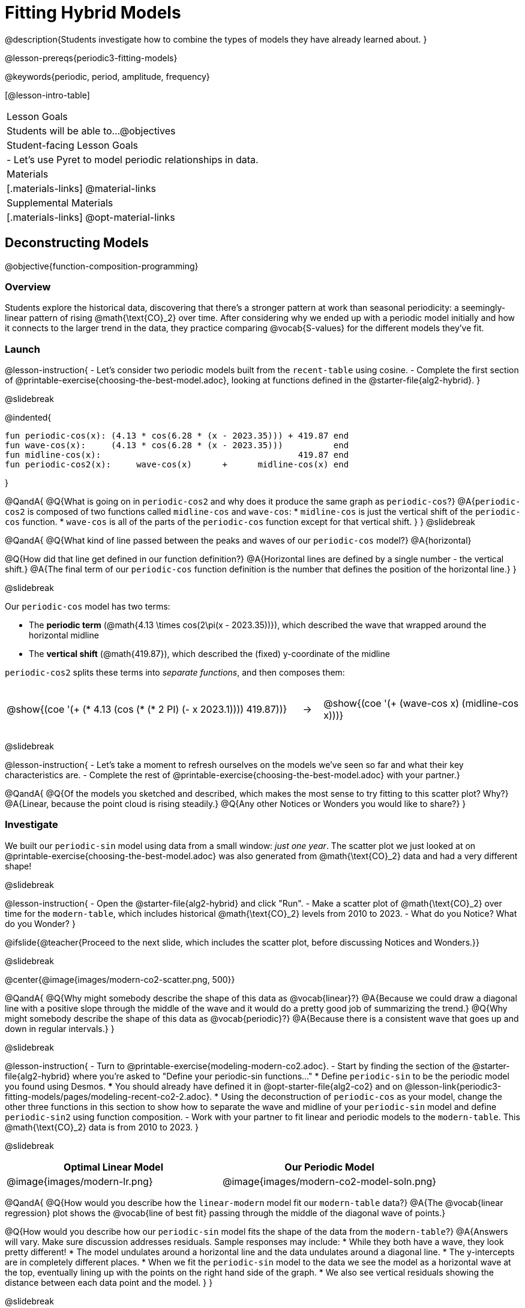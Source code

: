 = Fitting Hybrid Models

++++
<style>
/* Add custom CSS to make the math bold, and add coloring to nested circles */
.hybridmath .mathunicode { font-weight: bold !important; }
.hybridCOE { display: inline-block !important; }
.hybridCOE .circleevalsexp { width: unset; vertical-align: middle; }

.hybridCOE .expression { background: rgb(231 231 231) !important; }
.hybridCOE .expression .expression { background: white !important; }

/* Further customized CSS to make any nesting after level 2 50% opaque */
.first .expression > .value { background: white !important; }
.first .circleevalsexp > .expression > .expression > .expression { opacity: 0.5; }
</style>
++++

@description{Students investigate how to combine the types of models they have already learned about. }

@lesson-prereqs{periodic3-fitting-models}

@keywords{periodic, period, amplitude, frequency}

[@lesson-intro-table]
|===

| Lesson Goals
| Students will be able to...
@objectives

| Student-facing Lesson Goals
|

- Let's use Pyret to model periodic relationships in data.

| Materials
|[.materials-links]
@material-links

| Supplemental Materials
|[.materials-links]
@opt-material-links

|===

== Deconstructing Models
@objective{function-composition-programming}

=== Overview

Students explore the historical data, discovering that there's a stronger pattern at work than seasonal periodicity: a seemingly-linear pattern of rising @math{\text{CO}_2} over time. After considering why we ended up with a periodic model initially and how it connects to the larger trend in the data, they practice comparing @vocab{S-values} for the different models they've fit.

=== Launch

@lesson-instruction{
- Let's consider two periodic models built from the `recent-table` using cosine.
- Complete the first section of @printable-exercise{choosing-the-best-model.adoc}, looking at functions defined in the @starter-file{alg2-hybrid}.
}

@slidebreak

@indented{
```
fun periodic-cos(x): (4.13 * cos(6.28 * (x - 2023.35))) + 419.87 end 
fun wave-cos(x):     (4.13 * cos(6.28 * (x - 2023.35)))          end 
fun midline-cos(x):                                       419.87 end 
fun periodic-cos2(x):     wave-cos(x)      +      midline-cos(x) end
```
}

@QandA{
@Q{What is going on in `periodic-cos2` and why does it produce the same graph as `periodic-cos`?}
@A{`periodic-cos2` is composed of two functions called `midline-cos` and `wave-cos`:
  * `midline-cos` is just the vertical shift of the `periodic-cos` function.
  * `wave-cos` is all of the parts of the `periodic-cos` function except for that vertical shift.
}
}
@slidebreak


@QandA{
@Q{What kind of line passed between the peaks and waves of our `periodic-cos` model?}
@A{horizontal}

@Q{How did that line get defined in our function definition?}
@A{Horizontal lines are defined by a single number - the vertical shift.}
@A{The final term of our `periodic-cos` function definition is the number that defines the position of the horizontal line.}
}

@slidebreak

Our `periodic-cos` model has two terms:

- The *periodic term* (@math{4.13 \times cos(2\pi(x - 2023.35))}), which described the wave that wrapped around the horizontal midline
- The *vertical shift* (@math{419.87}), which described the (fixed) y-coordinate of the midline

`periodic-cos2` splits these terms into _separate functions_, and then composes them:

[cols="^.^15a,^.^1a,^.^10a", frame="none", grid="none"]
|===
| [.hybridCOE.first]
@show{(coe '(+ (* 4.13 (cos (* (* 2 PI) (- x 2023.1)))) 419.87))}

| &rarr;

| [.hybridCOE.second]
@show{(coe '(+ (wave-cos x) (midline-cos x)))}
|===
@slidebreak

@lesson-instruction{
- Let's take a moment to refresh ourselves on the models we've seen so far and what their key characteristics are.
- Complete the rest of @printable-exercise{choosing-the-best-model.adoc} with your partner.}

@QandA{
@Q{Of the models you sketched and described, which makes the most sense to try fitting to this scatter plot? Why?}
@A{Linear, because the point cloud is rising steadily.}
@Q{Any other Notices or Wonders you would like to share?}
}

=== Investigate

We built our `periodic-sin` model using data from a small window: _just one year_. The scatter plot we just looked at on @printable-exercise{choosing-the-best-model.adoc} was also generated from @math{\text{CO}_2} data and had a very different shape!

@slidebreak

@lesson-instruction{
- Open the @starter-file{alg2-hybrid} and click "Run".
- Make a scatter plot of @math{\text{CO}_2} over time for the `modern-table`, which includes historical @math{\text{CO}_2} levels from 2010 to 2023.
- What do you Notice? What do you Wonder?
}

@ifslide{@teacher{Proceed to the next slide, which includes the scatter plot, before discussing Notices and Wonders.}}

@slidebreak

@center{@image{images/modern-co2-scatter.png, 500}}

@QandA{
@Q{Why might somebody describe the shape of this data as @vocab{linear}?}
@A{Because we could draw a diagonal line with a positive slope through the middle of the wave and it would do a pretty good job of summarizing the trend.}
@Q{Why might somebody describe the shape of this data as @vocab{periodic}?}
@A{Because there is a consistent wave that goes up and down in regular intervals.}
}

@slidebreak

@lesson-instruction{
- Turn to @printable-exercise{modeling-modern-co2.adoc}.
- Start by finding the section of the @starter-file{alg2-hybrid} where you're asked to "Define your periodic-sin functions..."
  * Define `periodic-sin` to be the periodic model you found using Desmos.
  *** You should already have defined it in @opt-starter-file{alg2-co2} and on @lesson-link{periodic3-fitting-models/pages/modeling-recent-co2-2.adoc}.
  * Using the deconstruction of `periodic-cos` as your model, change the other three functions in this section to show how to separate the wave and midline of your `periodic-sin` model and define `periodic-sin2` using function composition.
- Work with your partner to fit linear and periodic models to the `modern-table`. This @math{\text{CO}_2} data is from 2010 to 2023.
}


@slidebreak

[cols="^1a,^1a", options="header"]
|===
| Optimal Linear Model			| Our Periodic Model
|@image{images/modern-lr.png}	|@image{images/modern-co2-model-soln.png}
|===

@QandA{
@Q{How would you describe how the `linear-modern` model fit our `modern-table` data?}
@A{The @vocab{linear regression} plot shows the @vocab{line of best fit} passing through the middle of the diagonal wave of points.}

@Q{How would you describe how our `periodic-sin` model fits the shape of the data from the `modern-table`?}
@A{Answers will vary. Make sure discussion addresses residuals. Sample responses may include:
 * While they both have a wave, they look pretty different!
 * The model undulates around a horizontal line and the data undulates around a diagonal line.
 * The y-intercepts are in completely different places.
 * When we fit the `periodic-sin` model to the data we see the model as a horizontal wave at the top, eventually lining up with the points on the right hand side of the graph.
 * We also see vertical residuals showing the distance between each data point and the model.
}
}

@slidebreak

@ifslide{@image{images/modern-co2-model-soln.png,350}}

@QandA{
@Q{Where does the `periodic-sin` model fit the `modern-table` data best?}
@A{Within the range of the dataset that it was built on.}
@Q{Where does the `periodic-sin` model fit the `modern-table` data worst?}
@A{The farther we get from the date range it was built on.}
}

@slidebreak

@QandA{
@Q{How would you describe the shape of the model you drew that would be optimal?}
@A{Hopefully students will describe a wave whose midline is diagonal.}
}

=== Synthesize

@QandA{
@Q{We built the `periodic-sin` model to fit the data in the `recent-table`. Why doesn't it do a good job of predicting @math{CO_2} levels for a larger time frame?}
@A{Models are only reliable within the span of the data from which they were created. The fact that the model fit `recent-table` well means it's a good model for the data in _that year_, but we can't make any assumptions about dates outside of the range of the training data.}
}

== Hybrid Models

=== Overview

Students explore the possibility that a model could combine various kinds of models and use function composition to define functions from other functions.

@teacher{
We've chosen to describe these models as hybrid in order to make it accessible to students, but this is not a mathematical term. If you're looking to connect this lesson to related materials, polynomial functions and/or function addition are terms that might turn up relevant reading. 
}

=== Launch

@ifslide{@right{@image{images/historical-scatter-plot.png}}} 
When we zoom out to see the historical @math{\text{CO}_2} data, we see that there are two different things going on:

1. The amount of @math{\text{CO}_2} in the air _generally_ rises over time, for a positive, linear relationship with the year.
2. There are seasonal, periodic variations that cause @math{\text{CO}_2} to fluctuate up and down across that line.

The wave is following a diagonal line... {nbsp}so the midline for our model shouldn't be horizontal at all!  

@slidebreak

@lesson-instruction{
- *Is it possible for a model to be both linear _and_ periodic?*
- With your partner, complete @printable-exercise{hybrid.adoc}.
}

@slidebreak

@QandA{
@Q{What line should our model wrap around?}
@A{Our line of best fit!}

@Q{What happens when you fit your `hybrid-modern` model to the `modern-table` data?}
@A{The model should now look like waves along a diagonal.}

@Q{How much less error do we expect from predictions made with `hybrid-modern` than with `linear-modern`?}
@A{38%}
}

@slidebreak

By replacing the vertical shift term in our periodic model with the linear model from `lr-plot`, we get the best of both worlds:

- Linear behavior for the midline representing the long-term trend...
- Periodic behavior for the seasonal variation in @math{\text{CO}_2}

[cols="^1a" grid="none", frame="none", stripes="none"]
|===
| [.hybridmath]
@big{*@math{f(x) = 4.13 \times sin(2\pi(x - 2023.1)) + (1.8345x + -3296)}*}

|
[.hybridCOE]
@show{(coe '(+ (wave-sin x) (linear-modern x)))}
|===

@slidebreak

We can visualize the body of the function using the Circles of Evaluation.

@lesson-instruction{
- Now that you know how to build a hybrid model, let's have you try building one on your own! 
- Turn to @printable-exercise{more-hybrid.adoc} and build a hybrid model for the full @math{\text{CO}_2} data.
}

=== Synthesize

@QandA{
@Q{Why did our hybrid model fit better than the periodic or linear models alone?}
@A{Because it captures both the overarching trend and the seasonal trend.}

@Q{Why doesn't it make sense to compare the following @vocab{S-values}?
 
* the error we expect for predictions made from our `periodic-sin` model with the data in the `modern-table`
* the error we expect for predictions made from our `periodic-sin` model with the data in the `recent-table`
}
@A{The datasets have completely different ranges!}

@Q{Internet memes start out being shared from friend to friend, growing slowly until they "go viral". What would a hybrid model for meme growth look like, and what kinds of models would need to be combined?}
@A{Before it goes viral, the growth of a meme probably looks linear (growing faster in the beginning than an exponential model), but eventually the steep part of the curve takes over, and the model looks exponential.}
}

@ifnotslide{
@strategy{Going Deeper}{
- If students look carefully at the fit of their hybrid periodic model to the `co2-table`, they'll see that the model _under-predicts_ at the beginning of the graph, then _over-predicts_ in the middle, the _under-predicts_ again at the end. Is it possible that there's an _even-better_ hybrid model, which mixes periodic growth with something other than linear?
- Have your students refer back to @lesson-link{exponential1-exploring-covid}. As with the `recent-table` table in @starter-file{alg2-hybrid}, the starter file there constrains the dataset to show only recent data. This is done for the same reason: to introduce students to a more perfectly-exponential model. Now that students know how to combine terms from different models, they can go back and build a model that fits the entire Covid dataset!
}
}

